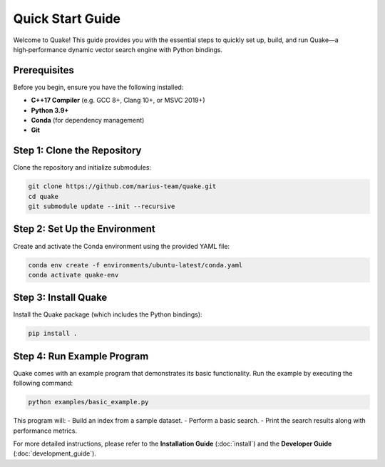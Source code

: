 Quick Start Guide
=================

Welcome to Quake! This guide provides you with the essential steps to quickly set up, build, and run Quake—a high‑performance dynamic vector search engine with Python bindings.

Prerequisites
-------------
Before you begin, ensure you have the following installed:

- **C++17 Compiler** (e.g. GCC 8+, Clang 10+, or MSVC 2019+)
- **Python 3.9+**
- **Conda** (for dependency management)
- **Git**

Step 1: Clone the Repository
-----------------------------
Clone the repository and initialize submodules:

.. code-block:: bash

    git clone https://github.com/marius-team/quake.git
    cd quake
    git submodule update --init --recursive

Step 2: Set Up the Environment
------------------------------
Create and activate the Conda environment using the provided YAML file:

.. code-block:: bash

    conda env create -f environments/ubuntu-latest/conda.yaml
    conda activate quake-env

Step 3: Install Quake
---------------------
Install the Quake package (which includes the Python bindings):

.. code-block:: bash

    pip install .

Step 4: Run Example Program
-------------------------------
Quake comes with an example program that demonstrates its basic functionality.
Run the example by executing the following command:

.. code-block:: bash

    python examples/basic_example.py

This program will:
- Build an index from a sample dataset.
- Perform a basic search.
- Print the search results along with performance metrics.

For more detailed instructions, please refer to the **Installation Guide** (:doc:`install`) and the **Developer Guide** (:doc:`development_guide`).